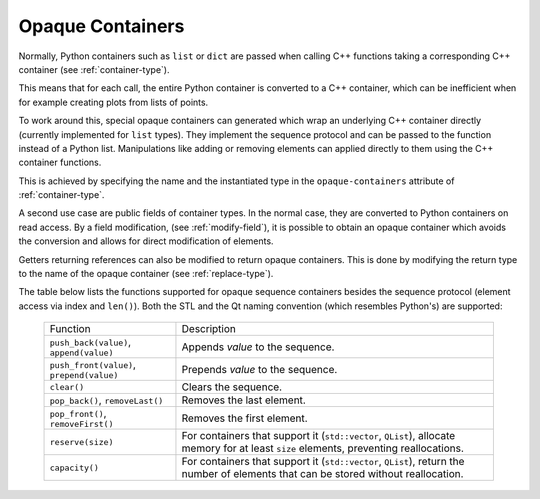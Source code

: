 .. _opaque-containers:

*****************
Opaque Containers
*****************

Normally, Python containers such as ``list`` or ``dict`` are passed when
calling C++ functions taking a corresponding C++ container (see
:ref:`container-type`).

This means that for each call, the entire Python container is converted to
a C++ container, which can be inefficient when for example creating plots
from lists of points.

To work around this, special opaque containers can generated which wrap an
underlying C++ container directly (currently implemented for ``list`` types).
They implement the sequence protocol and can be passed to the function
instead of a Python list. Manipulations like adding or removing elements
can applied directly to them using the C++ container functions.

This is achieved by specifying the name and the instantiated type
in the ``opaque-containers`` attribute of :ref:`container-type`.

A second use case are public fields of container types. In the normal case,
they are converted to Python containers on read access. By a field modification,
(see :ref:`modify-field`), it is possible to obtain an opaque container
which avoids the conversion and allows for direct modification of elements.

Getters returning references can also be modified to return opaque containers.
This is done by modifying the return type to the name of the opaque container
(see :ref:`replace-type`).

The table below lists the functions supported for opaque sequence containers
besides the sequence protocol (element access via index and ``len()``). Both
the STL and the Qt naming convention (which resembles Python's) are supported:

    +-------------------------------------------+-----------------------------------+
    |Function                                   | Description                       |
    +-------------------------------------------+-----------------------------------+
    | ``push_back(value)``, ``append(value)``   | Appends *value* to the sequence.  |
    +-------------------------------------------+-----------------------------------+
    | ``push_front(value)``, ``prepend(value)`` | Prepends *value* to the sequence. |
    +-------------------------------------------+-----------------------------------+
    | ``clear()``                               | Clears the sequence.              |
    +-------------------------------------------+-----------------------------------+
    | ``pop_back()``, ``removeLast()``          | Removes the last element.         |
    +-------------------------------------------+-----------------------------------+
    | ``pop_front()``, ``removeFirst()``        | Removes the first element.        |
    +-------------------------------------------+-----------------------------------+
    | ``reserve(size)``                         | For containers that support it    |
    |                                           | (``std::vector``, ``QList``),     |
    |                                           | allocate memory for at least      |
    |                                           | ``size`` elements, preventing     |
    |                                           | reallocations.                    |
    +-------------------------------------------+-----------------------------------+
    | ``capacity()``                            | For containers that support it    |
    |                                           | (``std::vector``, ``QList``),     |
    |                                           | return the number of elements     |
    |                                           | that can be stored without        |
    |                                           | reallocation.                     |
    +-------------------------------------------+-----------------------------------+
